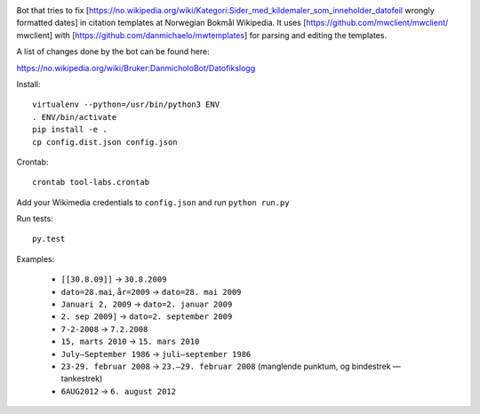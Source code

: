 .. image:: https://travis-ci.org/danmichaelo/wikipedia-datofeil.svg?branch=master
    :target: https://travis-ci.org/danmichaelo/wikipedia-datofeil

Bot that tries to fix [https://no.wikipedia.org/wiki/Kategori:Sider_med_kildemaler_som_inneholder_datofeil wrongly formatted dates] in citation templates at Norwegian Bokmål Wikipedia. It uses
[https://github.com/mwclient/mwclient/ mwclient] with
[https://github.com/danmichaelo/mwtemplates] for parsing and editing the templates.

A list of changes done by the bot can be found here:

https://no.wikipedia.org/wiki/Bruker:DanmicholoBot/Datofikslogg

Install::

    virtualenv --python=/usr/bin/python3 ENV
    . ENV/bin/activate
    pip install -e .
    cp config.dist.json config.json

Crontab::

    crontab tool-labs.crontab

Add your Wikimedia credentials to ``config.json`` and run ``python run.py``

Run tests::

    py.test

Examples:

    * ``[[30.8.09]]`` → ``30.8.2009``
    * ``dato=28.mai``, ``år=2009`` → ``dato=28. mai 2009``
    * ``Januari 2, 2009`` → ``dato=2. januar 2009``
    * ``2. sep 2009]`` → ``dato=2. september 2009``
    * ``7-2-2008`` → ``7.2.2008``
    * ``15, marts 2010`` → ``15. mars 2010``
    * ``July–September 1986`` → ``juli–september 1986``
    * ``23-29. februar 2008`` → ``23.–29. februar 2008`` (manglende punktum, og bindestrek — tankestrek)
    * ``6AUG2012`` → ``6. august 2012``

